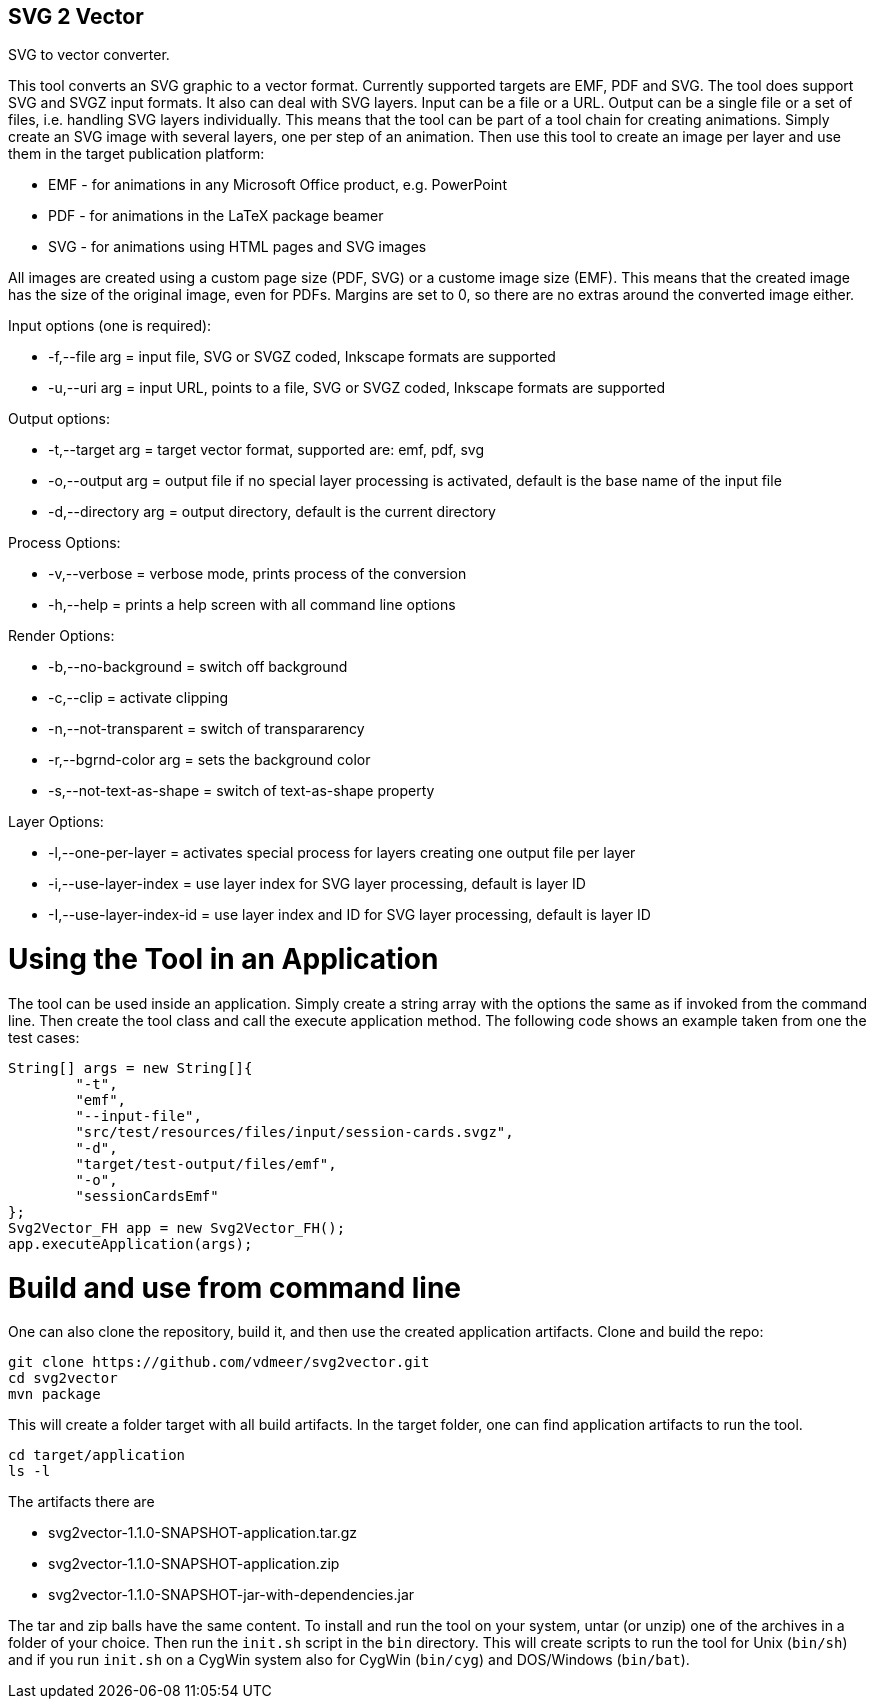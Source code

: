 SVG 2 Vector
------------

SVG to vector converter.

This tool converts an SVG graphic to a vector format. Currently supported targets are EMF, PDF and SVG. The tool does support SVG and SVGZ input formats.
It also can deal with SVG layers. Input can be a file or a URL. Output can be a single file or a set of files, i.e. handling SVG layers individually.
This means that the tool can be part of a tool chain for creating animations. Simply create an SVG image with several layers, one per step of an animation.
Then use this tool to create an image per layer and use them in the target publication platform: 

* EMF - for animations in any Microsoft Office product, e.g. PowerPoint
* PDF - for animations in the LaTeX package beamer
* SVG - for animations using HTML pages and SVG images

All images are created using a custom page size (PDF, SVG) or a custome image size (EMF).
This means that the created image has the size of the original image, even for PDFs.
Margins are set to 0, so there are no extras around the converted image either.

Input options (one is required): 

* +-f,--file arg+ = input file, SVG or SVGZ coded, Inkscape formats are supported
* +-u,--uri arg+ = input URL, points to a file, SVG or SVGZ coded, Inkscape formats are supported

Output options:

* +-t,--target arg+ = target vector format, supported are: emf, pdf, svg
* +-o,--output arg+ = output file if no special layer processing is activated, default is the base name of the input file
* +-d,--directory arg+ = output directory, default is the current directory

Process Options:

* +-v,--verbose+ = verbose mode, prints process of the conversion
* +-h,--help+ = prints a help screen with all command line options

Render Options:

* +-b,--no-background+ = switch off background
* +-c,--clip+ = activate clipping
* +-n,--not-transparent+ = switch of transpararency
* +-r,--bgrnd-color arg+ = sets the background color
* +-s,--not-text-as-shape+ = switch of text-as-shape property

Layer Options:

* +-l,--one-per-layer+ = activates special process for layers creating one output file per layer
* +-i,--use-layer-index+ = use layer index for SVG layer processing, default is layer ID
* +-I,--use-layer-index-id+ = use layer index and ID for SVG layer processing, default is layer ID


Using the Tool in an Application
================================

The tool can be used inside an application.
Simply create a string array with the options the same as if invoked from the command line.
Then create the tool class and call the execute application method.
The following code shows an example taken from one the test cases:

[source, java, linenums]
----------------------------------------------------------------------------------------
String[] args = new String[]{
	"-t",
	"emf",
	"--input-file",
	"src/test/resources/files/input/session-cards.svgz",
	"-d",
	"target/test-output/files/emf",
	"-o",
	"sessionCardsEmf"
};
Svg2Vector_FH app = new Svg2Vector_FH();
app.executeApplication(args);
----------------------------------------------------------------------------------------


Build and use from command line
===============================

One can also clone the repository, build it, and then use the created application artifacts.
Clone and build the repo:

----
git clone https://github.com/vdmeer/svg2vector.git
cd svg2vector
mvn package
----

This will create a folder target with all build artifacts.
In the target folder, one can find application artifacts to run the tool.

----
cd target/application
ls -l
----

The artifacts there are

* svg2vector-1.1.0-SNAPSHOT-application.tar.gz
* svg2vector-1.1.0-SNAPSHOT-application.zip
* svg2vector-1.1.0-SNAPSHOT-jar-with-dependencies.jar

The tar and zip balls have the same content.
To install and run the tool on your system, untar (or unzip) one of the archives in a folder of your choice.
Then run the `init.sh` script in the `bin` directory.
This will create scripts to run the tool for Unix (`bin/sh`) and if you run `init.sh` on a CygWin system also for CygWin (`bin/cyg`) and DOS/Windows (`bin/bat`).